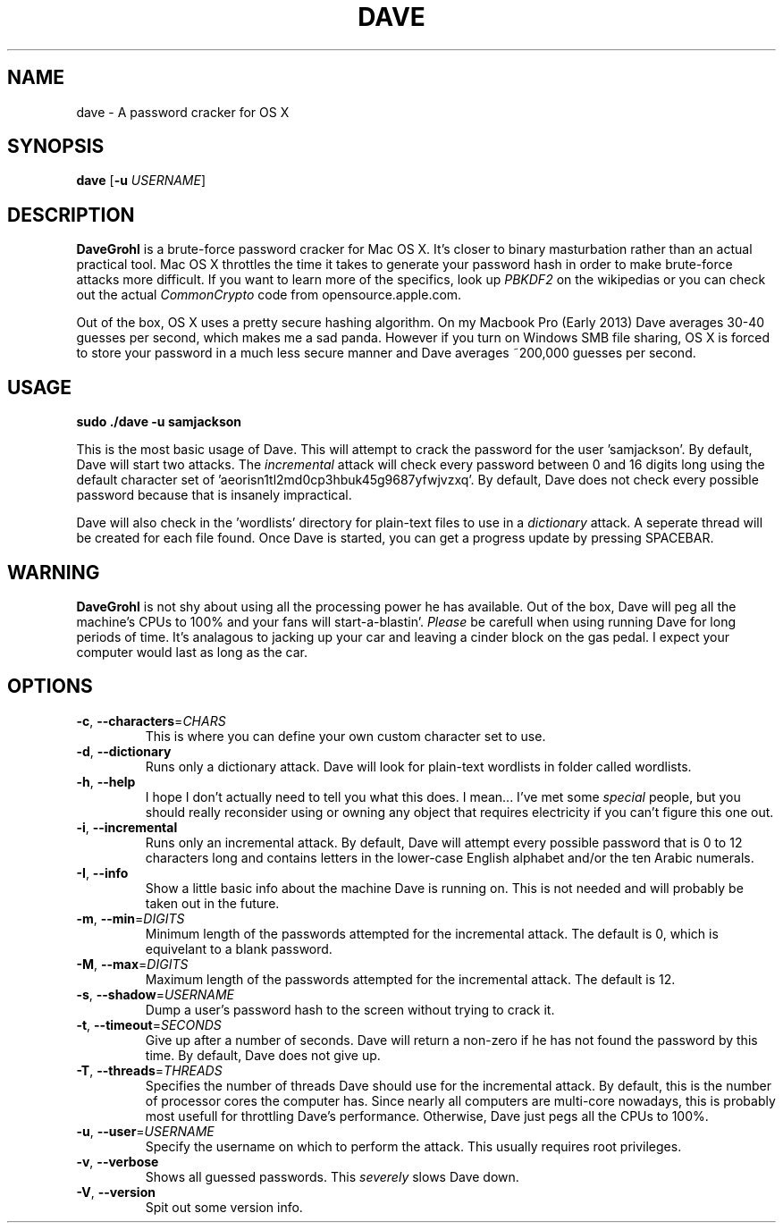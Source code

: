 .\" ---------------------------------------------------------------------------
.\"   This is the man page for DaveGrohl (www.davegrohl.org)
.\" ---------------------------------------------------------------------------

.TH DAVE 1
.SH NAME
dave \- A password cracker for OS X


.SH SYNOPSIS
.B dave
[\fB\-u\fR \fIUSERNAME\fR]


.SH DESCRIPTION
.B DaveGrohl
is a brute-force password cracker for Mac OS X.  It's closer to binary masturbation rather than an actual practical tool.  Mac OS X throttles the time it takes to generate your password hash in order to make brute-force attacks more difficult.  If you want to learn more of the specifics, look up \fIPBKDF2\fR on the wikipedias or you can check out the actual \fICommonCrypto\fR code from opensource.apple.com.

Out of the box, OS X uses a pretty secure hashing algorithm.  On my Macbook Pro (Early 2013) Dave averages 30-40 guesses per second, which makes me a sad panda.  However if you turn on Windows SMB file sharing, OS X is forced to store your password in a much less secure manner and Dave averages ~200,000 guesses per second.

.SH USAGE
.TP
.B sudo ./dave -u samjackson
.P
This is the most basic usage of Dave.  This will attempt to crack the password for the user 'samjackson'.  By default, Dave will start two attacks.  The \fIincremental\fR attack will check every password between 0 and 16 digits long using the default character set of 'aeorisn1tl2md0cp3hbuk45g9687yfwjvzxq'.  By default, Dave does not check every possible password because that is insanely impractical.
.P
Dave will also check in the 'wordlists' directory for plain-text files to use in a \fIdictionary\fR attack.  A seperate thread will be created for each file found.  Once Dave is started, you can get a progress update by pressing SPACEBAR.

.SH WARNING
.B DaveGrohl
is not shy about using all the processing power he has available.  Out of the box, Dave will peg all the machine's CPUs to 100% and your fans will start-a-blastin'.  \fIPlease\fR be carefull when using running Dave for long periods of time.  It's analagous to jacking up your car and leaving a cinder block on the gas pedal.  I expect your computer would last as long as the car.


.SH OPTIONS
.TP
.BR \-c ", " \-\-characters =\fICHARS\fR
This is where you can define your own custom character set to use.
.TP
.BR \-d ", " \-\-dictionary
Runs only a dictionary attack.  Dave will look for plain-text wordlists in folder called wordlists.
.TP
.BR \-h ", " \-\-help
I hope I don't actually need to tell you what this does.  I mean... I've met some \fIspecial\fR people, but you should really reconsider using or owning any object that requires electricity if you can't figure this one out.
.TP
.BR \-i ", " \-\-incremental
Runs only an incremental attack.  By default, Dave will attempt every possible password that is 0 to 12 characters long and contains letters in the lower-case English alphabet and/or the ten Arabic numerals.
.TP
.BR \-I ", " \-\-info
Show a little basic info about the machine Dave is running on.  This is not needed and will probably be taken out in the future.
.TP
.BR \-m ", " \-\-min =\fIDIGITS\fR
Minimum length of the passwords attempted for the incremental attack.  The default is 0, which is equivelant to a blank password. 
.TP
.BR \-M ", " \-\-max =\fIDIGITS\fR
Maximum length of the passwords attempted for the incremental attack.  The default is 12.
.TP
.BR \-s ", " \-\-shadow =\fIUSERNAME\fR
Dump a user's password hash to the screen without trying to crack it.
.TP
.BR \-t ", " \-\-timeout =\fISECONDS\fR
Give up after a number of seconds.  Dave will return a non-zero if he has not found the password by this time. By default, Dave does not give up.  
.TP
.BR \-T ", " \-\-threads =\fITHREADS\fR
Specifies the number of threads Dave should use for the incremental attack.  By default, this is the number of processor cores the computer has.  Since nearly all computers are multi-core nowadays, this is probably most usefull for throttling Dave's performance.  Otherwise, Dave just pegs all the CPUs to 100%.
.TP
.BR \-u ", " \-\-user =\fIUSERNAME\fR
Specify the username on which to perform the attack.  This usually requires root privileges.
.TP
.BR \-v ", " \-\-verbose
Shows all guessed passwords.  This \fIseverely\fR slows Dave down.
.TP
.BR \-V ", " \-\-version
Spit out some version info.

